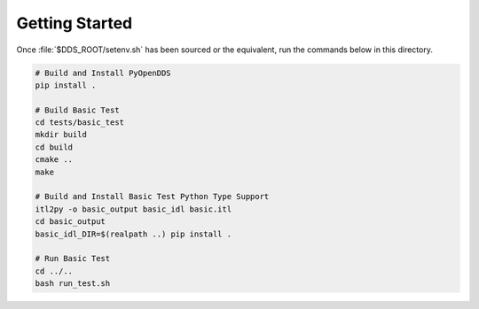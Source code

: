 ###############
Getting Started
###############

Once :file:`$DDS_ROOT/setenv.sh` has been sourced or the equivalent, run the commands
below in this directory.

.. code-block:: shell

    # Build and Install PyOpenDDS
    pip install .

    # Build Basic Test
    cd tests/basic_test
    mkdir build
    cd build
    cmake ..
    make

    # Build and Install Basic Test Python Type Support
    itl2py -o basic_output basic_idl basic.itl
    cd basic_output
    basic_idl_DIR=$(realpath ..) pip install .

    # Run Basic Test
    cd ../..
    bash run_test.sh
